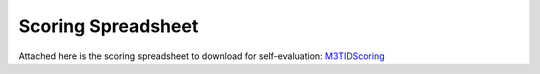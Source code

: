 Scoring Spreadsheet
====================

Attached here is the scoring spreadsheet to download for self-evaluation: `M3TIDScoring <https://github.com/center-for-threat-informed-defense/m3tid>`__

